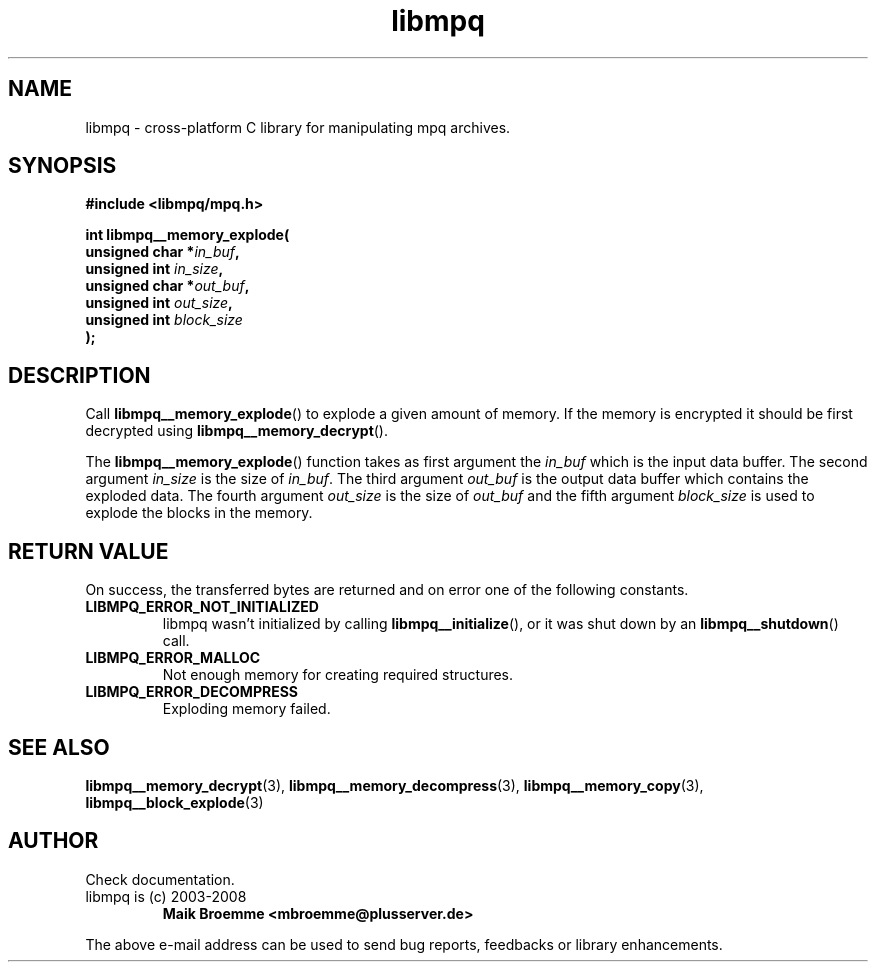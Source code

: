 .\" Copyright (c) 2003-2008 Maik Broemme <mbroemme@plusserver.de>
.\"
.\" This is free documentation; you can redistribute it and/or
.\" modify it under the terms of the GNU General Public License as
.\" published by the Free Software Foundation; either version 2 of
.\" the License, or (at your option) any later version.
.\"
.\" The GNU General Public License's references to "object code"
.\" and "executables" are to be interpreted as the output of any
.\" document formatting or typesetting system, including
.\" intermediate and printed output.
.\"
.\" This manual is distributed in the hope that it will be useful,
.\" but WITHOUT ANY WARRANTY; without even the implied warranty of
.\" MERCHANTABILITY or FITNESS FOR A PARTICULAR PURPOSE.  See the
.\" GNU General Public License for more details.
.\"
.\" You should have received a copy of the GNU General Public
.\" License along with this manual; if not, write to the Free
.\" Software Foundation, Inc., 59 Temple Place, Suite 330, Boston, MA 02111,
.\" USA.
.TH libmpq 3 2008-03-31 "The MoPaQ archive library"
.SH NAME
libmpq \- cross-platform C library for manipulating mpq archives.
.SH SYNOPSIS
.nf
.B
#include <libmpq/mpq.h>
.sp
.BI "int libmpq__memory_explode("
.BI "        unsigned char *" "in_buf",
.BI "        unsigned int   " "in_size",
.BI "        unsigned char *" "out_buf",
.BI "        unsigned int   " "out_size",
.BI "        unsigned int   " "block_size"
.BI ");"
.fi
.SH DESCRIPTION
.PP
Call \fBlibmpq__memory_explode\fP() to explode a given amount of memory. If the memory is encrypted it should be first decrypted using \fPlibmpq__memory_decrypt\fP().
.LP
The \fBlibmpq__memory_explode\fP() function takes as first argument the \fIin_buf\fP which is the input data buffer. The second argument \fIin_size\fP is the size of \fIin_buf\fP. The third argument \fIout_buf\fP is the output data buffer which contains the exploded data. The fourth argument \fIout_size\fP is the size of \fIout_buf\fP and the fifth argument \fIblock_size\fP is used to explode the blocks in the memory.
.SH RETURN VALUE
On success, the transferred bytes are returned and on error one of the following constants.
.TP
.B LIBMPQ_ERROR_NOT_INITIALIZED
libmpq wasn't initialized by calling \fBlibmpq__initialize\fP(), or it was shut down by an \fBlibmpq__shutdown\fP() call.
.TP
.B LIBMPQ_ERROR_MALLOC
Not enough memory for creating required structures.
.TP
.B LIBMPQ_ERROR_DECOMPRESS
Exploding memory failed.
.SH SEE ALSO
.BR libmpq__memory_decrypt (3),
.BR libmpq__memory_decompress (3),
.BR libmpq__memory_copy (3),
.BR libmpq__block_explode (3)
.SH AUTHOR
Check documentation.
.TP
libmpq is (c) 2003-2008
.B Maik Broemme <mbroemme@plusserver.de>
.PP
The above e-mail address can be used to send bug reports, feedbacks or library enhancements.

